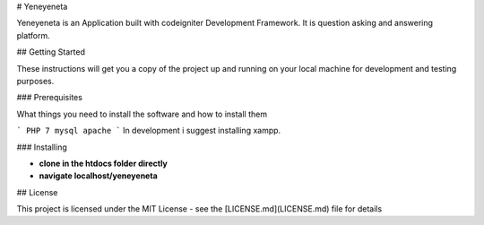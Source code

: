 
# Yeneyeneta

Yeneyeneta is an Application built with codeigniter Development Framework.
It is question asking and answering platform.

## Getting Started

These instructions will get you a copy of the project up and running on your local machine for development and testing purposes. 

### Prerequisites

What things you need to install the software and how to install them

```
PHP 7
mysql
apache
```
In development i suggest installing xampp.

### Installing



* **clone in the htdocs folder directly**
* **navigate localhost/yeneyeneta**


## License

This project is licensed under the MIT License - see the [LICENSE.md](LICENSE.md) file for details


